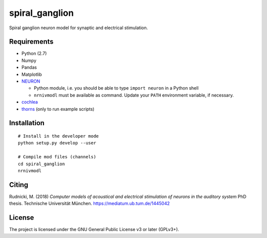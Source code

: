 spiral_ganglion
===============

Spiral ganglion neuron model for synaptic and electrical stimulation.



Requirements
------------

- Python (2.7)
- Numpy
- Pandas
- Matplotlib
- NEURON_

  - Python module, i.e. you should be able to type ``import neuron``
    in a Python shell
  - ``nrnivmodl`` must be available as command.  Update your ``PATH``
    environment variable, if necessary.

- cochlea_
- thorns_ (only to run example scripts)

.. _NEURON: http://www.neuron.yale.edu/neuron/
.. _thorns: https://github.com/mrkrd/thorns
.. _cochlea: https://github.com/mrkrd/cochlea


Installation
------------

::

   # Install in the developer mode
   python setup.py develop --user

   # Compile mod files (channels)
   cd spiral_ganglion
   nrnivmodl



Citing
------

Rudnicki, M. (2018) *Computer models of acoustical and electrical stimulation
of neurons in the auditory system*
PhD thesis. Technische Universität München.
https://mediatum.ub.tum.de/1445042



License
-------

The project is licensed under the GNU General Public License v3 or
later (GPLv3+).
